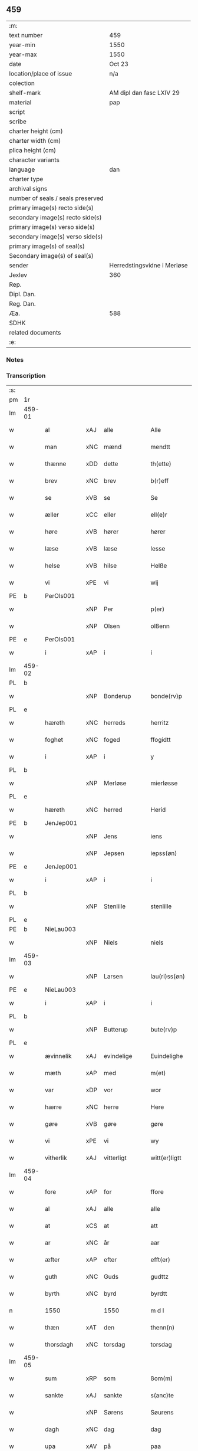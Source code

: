 ** 459

| :m:                               |                             |
| text number                       | 459                         |
| year-min                          | 1550                        |
| year-max                          | 1550                        |
| date                              | Oct 23                      |
| location/place of issue           | n/a                         |
| colection                         |                             |
| shelf-mark                        | AM dipl dan fasc LXIV 29    |
| material                          | pap                         |
| script                            |                             |
| scribe                            |                             |
| charter height (cm)               |                             |
| charter width (cm)                |                             |
| plica height (cm)                 |                             |
| character variants                |                             |
| language                          | dan                         |
| charter type                      |                             |
| archival signs                    |                             |
| number of seals / seals preserved |                             |
| primary image(s) recto side(s)    |                             |
| secondary image(s) recto side(s)  |                             |
| primary image(s) verso side(s)    |                             |
| secondary image(s) verso side(s)  |                             |
| primary image(s) of seal(s)       |                             |
| Secondary image(s) of seal(s)     |                             |
| sender                            | Herredstingsvidne i Merløse |
| Jexlev                            | 360                         |
| Rep.                              |                             |
| Dipl. Dan.                        |                             |
| Reg. Dan.                         |                             |
| Æa.                               | 588                         |
| SDHK                              |                             |
| related documents                 |                             |
| :e:                               |                             |

*** Notes


*** Transcription
| :s: |        |            |     |             |   |                  |             |   |   |   |   |     |   |   |    |               |
| pm  | 1r     |            |     |             |   |                  |             |   |   |   |   |     |   |   |    |               |
| lm  | 459-01 |            |     |             |   |                  |             |   |   |   |   |     |   |   |    |               |
| w   |        | al         | xAJ | alle        |   | Alle             | Alle        |   |   |   |   | dan |   |   |    |        459-01 |
| w   |        | man        | xNC | mænd        |   | mendtt           | mendtt      |   |   |   |   | dan |   |   |    |        459-01 |
| w   |        | thænne     | xDD | dette       |   | th(ette)         | thꝫͤ         |   |   |   |   | dan |   |   |    |        459-01 |
| w   |        | brev       | xNC | brev        |   | b(r)eff          | beﬀ        |   |   |   |   | dan |   |   |    |        459-01 |
| w   |        | se         | xVB | se          |   | Se               | e          |   |   |   |   | dan |   |   |    |        459-01 |
| w   |        | æller      | xCC | eller       |   | ell(e)r          | ell̅ꝛ        |   |   |   |   | dan |   |   |    |        459-01 |
| w   |        | høre       | xVB | hører       |   | hører            | høꝛeꝛ       |   |   |   |   | dan |   |   |    |        459-01 |
| w   |        | læse       | xVB | læse        |   | lesse            | lee        |   |   |   |   | dan |   |   |    |        459-01 |
| w   |        | helse      | xVB | hilse       |   | Helße            | Helße       |   |   |   |   | dan |   |   |    |        459-01 |
| w   |        | vi         | xPE | vi          |   | wij              | wij         |   |   |   |   | dan |   |   |    |        459-01 |
| PE  | b      | PerOls001  |     |             |   |                  |             |   |   |   |   |     |   |   |    |               |
| w   |        |            | xNP | Per         |   | p(er)            | p̲           |   |   |   |   | dan |   |   |    |        459-01 |
| w   |        |            | xNP | Olsen       |   | olßenn           | olßenn      |   |   |   |   | dan |   |   |    |        459-01 |
| PE  | e      | PerOls001  |     |             |   |                  |             |   |   |   |   |     |   |   |    |               |
| w   |        | i          | xAP | i           |   | i                | i           |   |   |   |   | dan |   |   |    |        459-01 |
| lm  | 459-02 |            |     |             |   |                  |             |   |   |   |   |     |   |   |    |               |
| PL  | b      |            |     |             |   |                  |             |   |   |   |   |     |   |   |    |               |
| w   |        |            | xNP | Bonderup    |   | bonde(rv)p       | bondeͮp      |   |   |   |   | dan |   |   |    |        459-02 |
| PL  | e      |            |     |             |   |                  |             |   |   |   |   |     |   |   |    |               |
| w   |        | hæreth     | xNC | herreds     |   | herritz          | heꝛꝛitz     |   |   |   |   | dan |   |   |    |        459-02 |
| w   |        | foghet     | xNC | foged       |   | ffogidtt         | ﬀogidtt     |   |   |   |   | dan |   |   |    |        459-02 |
| w   |        | i          | xAP | i           |   | y                | ÿ           |   |   |   |   | dan |   |   |    |        459-02 |
| PL  | b      |            |     |             |   |                  |             |   |   |   |   |     |   |   |    |               |
| w   |        |            | xNP | Merløse     |   | mierløsse        | mieꝛløe    |   |   |   |   | dan |   |   |    |        459-02 |
| PL  | e      |            |     |             |   |                  |             |   |   |   |   |     |   |   |    |               |
| w   |        | hæreth     | xNC | herred      |   | Herid            | Heꝛid       |   |   |   |   | dan |   |   |    |        459-02 |
| PE  | b      | JenJep001  |     |             |   |                  |             |   |   |   |   |     |   |   |    |               |
| w   |        |            | xNP | Jens        |   | iens             | ıen        |   |   |   |   | dan |   |   |    |        459-02 |
| w   |        |            | xNP | Jepsen      |   | iepss(øn)        | ıepſ       |   |   |   |   | dan |   |   |    |        459-02 |
| PE  | e      | JenJep001  |     |             |   |                  |             |   |   |   |   |     |   |   |    |               |
| w   |        | i          | xAP | i           |   | i                | i           |   |   |   |   | dan |   |   |    |        459-02 |
| PL  | b      |            |     |             |   |                  |             |   |   |   |   |     |   |   |    |               |
| w   |        |            | xNP | Stenlille   |   | stenlille        | ﬅenlılle    |   |   |   |   | dan |   |   |    |        459-02 |
| PL  | e      |            |     |             |   |                  |             |   |   |   |   |     |   |   |    |               |
| PE  | b      | NieLau003  |     |             |   |                  |             |   |   |   |   |     |   |   |    |               |
| w   |        |            | xNP | Niels       |   | niels            | niel       |   |   |   |   | dan |   |   |    |        459-02 |
| lm  | 459-03 |            |     |             |   |                  |             |   |   |   |   |     |   |   |    |               |
| w   |        |            | xNP | Larsen      |   | lau(ri)ss(øn)    | laŭ̅ſ       |   |   |   |   | dan |   |   |    |        459-03 |
| PE  | e      | NieLau003  |     |             |   |                  |             |   |   |   |   |     |   |   |    |               |
| w   |        | i          | xAP | i           |   | i                | i           |   |   |   |   | dan |   |   |    |        459-03 |
| PL  | b      |            |     |             |   |                  |             |   |   |   |   |     |   |   |    |               |
| w   |        |            | xNP | Butterup    |   | bute(rv)p        | bŭteͮp       |   |   |   |   | dan |   |   |    |        459-03 |
| PL  | e      |            |     |             |   |                  |             |   |   |   |   |     |   |   |    |               |
| w   |        | ævinnelik  | xAJ | evindelige  |   | Euindelighe      | Eŭindelıghe |   |   |   |   | dan |   |   |    |        459-03 |
| w   |        | mæth       | xAP | med         |   | m(et)            | mꝫ          |   |   |   |   | dan |   |   |    |        459-03 |
| w   |        | var        | xDP | vor         |   | wor              | woꝛ         |   |   |   |   | dan |   |   |    |        459-03 |
| w   |        | hærre      | xNC | herre       |   | Here             | Heꝛe        |   |   |   |   | dan |   |   |    |        459-03 |
| w   |        | gøre       | xVB | gøre        |   | gøre             | gøꝛe        |   |   |   |   | dan |   |   |    |        459-03 |
| w   |        | vi         | xPE | vi          |   | wy               | wy          |   |   |   |   | dan |   |   |    |        459-03 |
| w   |        | vitherlik  | xAJ | vitterligt  |   | witt(er)ligtt    | wıttligtt  |   |   |   |   | dan |   |   |    |        459-03 |
| lm  | 459-04 |            |     |             |   |                  |             |   |   |   |   |     |   |   |    |               |
| w   |        | fore       | xAP | for         |   | ffore            | ﬀoꝛe        |   |   |   |   | dan |   |   |    |        459-04 |
| w   |        | al         | xAJ | alle        |   | alle             | alle        |   |   |   |   | dan |   |   |    |        459-04 |
| w   |        | at         | xCS | at          |   | att              | att         |   |   |   |   | dan |   |   |    |        459-04 |
| w   |        | ar         | xNC | år          |   | aar              | aaꝛ         |   |   |   |   | dan |   |   |    |        459-04 |
| w   |        | æfter      | xAP | efter       |   | efft(er)         | eﬀt        |   |   |   |   | dan |   |   |    |        459-04 |
| w   |        | guth       | xNC | Guds        |   | gudttz           | gudttz      |   |   |   |   | dan |   |   |    |        459-04 |
| w   |        | byrth      | xNC | byrd        |   | byrdtt           | byꝛdtt      |   |   |   |   | dan |   |   |    |        459-04 |
| n   |        | 1550       |     | 1550        |   | m d l            | m d l       |   |   |   |   | dan |   |   |    |        459-04 |
| w   |        | thæn       | xAT | den         |   | thenn(n)         | thenn̅       |   |   |   |   | dan |   |   |    |        459-04 |
| w   |        | thorsdagh  | xNC | torsdag     |   | torsdag          | toꝛdag     |   |   |   |   | dan |   |   |    |        459-04 |
| lm  | 459-05 |            |     |             |   |                  |             |   |   |   |   |     |   |   |    |               |
| w   |        | sum        | xRP | som         |   | ßom(m)           | ßom̅         |   |   |   |   | dan |   |   |    |        459-05 |
| w   |        | sankte     | xAJ | sankte      |   | s(anc)te         | ﬅe̅          |   |   |   |   | dan |   |   |    |        459-05 |
| w   |        |            | xNP | Sørens      |   | Søurens          | øŭꝛen     |   |   |   |   | dan |   |   |    |        459-05 |
| w   |        | dagh       | xNC | dag         |   | dag              | dag         |   |   |   |   | dan |   |   |    |        459-05 |
| w   |        | upa        | xAV | på          |   | paa              | paa         |   |   |   |   | dan |   |   |    |        459-05 |
| w   |        | falle      | xVB | faldt       |   | faldtt           | faldtt      |   |   |   |   | dan |   |   |    |        459-05 |
| w   |        | være       | xVB | var         |   | wor              | woꝛ         |   |   |   |   | dan |   |   |    |        459-05 |
| w   |        | skikke     | xVB | skikket     |   | skicked          | ſkicked     |   |   |   |   | dan |   |   |    |        459-05 |
| w   |        | for        | xAP | for         |   | for              | foꝛ         |   |   |   |   | dan |   |   | =  |        459-05 |
| w   |        | vi         | xPE | os          |   | vos              | vo         |   |   |   |   | dan |   |   | == |        459-05 |
| lm  | 459-06 |            |     |             |   |                  |             |   |   |   |   |     |   |   |    |               |
| w   |        | ok         | xCC | og          |   | och              | och         |   |   |   |   | dan |   |   |    |        459-06 |
| w   |        | mang       | xAJ | mange       |   | mange            | mange       |   |   |   |   | dan |   |   |    |        459-06 |
| w   |        | dandeman   | xNC | dannemænd   |   | da(n)ne mendtt   | da̅ne mendtt |   |   |   |   | dan |   |   |    |        459-06 |
| w   |        | flere      | xAJ | flere       |   | fler(e)          | fleꝛ       |   |   |   |   | dan |   |   |    |        459-06 |
| w   |        | upa        | xAP | på          |   | paa              | paa         |   |   |   |   | dan |   |   |    |        459-06 |
| w   |        | fornævnd   | xAJ | fornævnte   |   | for(nefnde)      | foꝛᷠͤ         |   |   |   |   | dan |   |   |    |        459-06 |
| w   |        | thing      | xNC | ting        |   | tingh            | tingh       |   |   |   |   | dan |   |   |    |        459-06 |
| w   |        | beskethen  | xAJ | beskeden    |   | beskenn(n)       | beſkenn̅     |   |   |   |   | dan |   |   |    |        459-06 |
| lm  | 459-07 |            |     |             |   |                  |             |   |   |   |   |     |   |   |    |               |
| w   |        | sven       | xNC | svend       |   | Suendtt          | ŭendtt     |   |   |   |   | dan |   |   |    |        459-07 |
| PE  | b      | JørSkr001  |     |             |   |                  |             |   |   |   |   |     |   |   |    |               |
| w   |        |            | xNP | Jørgen      |   | iørenn(n)        | iøꝛenn̅      |   |   |   |   | dan |   |   |    |        459-07 |
| w   |        |            | xNP | Skriver     |   | Schriffuer(e)    | chꝛiﬀŭeꝛ̅   |   |   |   |   | dan |   |   |    |        459-07 |
| PE  | e      | JørSkr001  |     |             |   |                  |             |   |   |   |   |     |   |   |    |               |
| w   |        | innen      | xAP | inden       |   | indenn(n)        | indenn̅      |   |   |   |   | dan |   |   |    |        459-07 |
| w   |        | thing      | xNC | tinge       |   | tinghe           | tinghe      |   |   |   |   | dan |   |   |    |        459-07 |
| w   |        | mæth       | xAP | med         |   | m(et)            | mꝫ          |   |   |   |   | dan |   |   |    |        459-07 |
| w   |        | ful        | xAJ | fuld        |   | ffuld            | ﬀŭld        |   |   |   |   | dan |   |   |    |        459-07 |
| w   |        | makt       | xNC | magt        |   | mackt            | mackt       |   |   |   |   | dan |   |   |    |        459-07 |
| lm  | 459-08 |            |     |             |   |                  |             |   |   |   |   |     |   |   |    |               |
| w   |        | upa        | xAP | på          |   | paa              | paa         |   |   |   |   | dan |   |   |    |        459-08 |
| w   |        | sin        | xDP | sin         |   | sin(n)           | ſin̅         |   |   |   |   | dan |   |   |    |        459-08 |
| w   |        | hosbondis  | xNC | husbondes   |   | hosbond(is)      | hoſbon     |   |   |   |   | dan |   |   |    |        459-08 |
| w   |        | vægh       | xNC | vegne       |   | wegne            | wegne       |   |   |   |   | dan |   |   |    |        459-08 |
| p   |        |            |     |             |   | /                | /           |   |   |   |   | dan |   |   |    |        459-08 |
| w   |        | ok         | xCC | og          |   | och              | och         |   |   |   |   | dan |   |   |    |        459-08 |
| w   |        |            | XX  |             |   | ⸠besk⸡           | ⸠beſk⸡      |   |   |   |   | dan |   |   |    |        459-08 |
| w   |        | bithje     | xVB | bedes       |   | bed(is)          | be         |   |   |   |   | dan |   |   |    |        459-08 |
| w   |        | ok         | xCC | og          |   | och              | och         |   |   |   |   | dan |   |   |    |        459-08 |
| w   |        | fa         | xVB | fik         |   | ffick            | ﬀick        |   |   |   |   | dan |   |   |    |        459-08 |
| w   |        | en         | xAT | et          |   | Ett              | Ett         |   |   |   |   | dan |   |   |    |        459-08 |
| w   |        | uvildigh   | xAJ | uvilligt    |   | vijll¦igtt       | vijll¦igtt  |   |   |   |   | dan |   |   |    | 459-08—459-09 |
| w   |        | thing      | xNC | tings       |   | ting(is)         | tingꝭ       |   |   |   |   | dan |   |   |    |        459-09 |
| w   |        | vitne      | xNC | vidne       |   | widne            | widne       |   |   |   |   | dan |   |   |    |        459-09 |
| w   |        | af         | xAP | af          |   | aff              | aﬀ          |   |   |   |   | dan |   |   |    |        459-09 |
| n   |        | 12         |     | 12          |   | xij              | xij         |   |   |   |   | dan |   |   |    |        459-09 |
| w   |        | logh+fast  | xAJ | lovfaste    |   | louffaste        | loŭﬀaﬅe     |   |   |   |   | dan |   |   |    |        459-09 |
| w   |        | dandeman   | xNC | dannemænd   |   | da(n)ne mendtt   | da̅ne mendtt |   |   |   |   | dan |   |   |    |        459-09 |
| w   |        | upa        | xAP | på          |   | paa              | paa         |   |   |   |   | dan |   |   |    |        459-09 |
| w   |        | thæn       | xAT | de          |   | de               | de          |   |   |   |   | dan |   |   |    |        459-09 |
| lm  | 459-10 |            |     |             |   |                  |             |   |   |   |   |     |   |   |    |               |
| w   |        | orth       | xNC | ord         |   | ordtt            | oꝛdtt       |   |   |   |   | dan |   |   |    |        459-10 |
| PE  | b      | JepJør001  |     |             |   |                  |             |   |   |   |   |     |   |   |    |               |
| w   |        |            | xNP | Jep         |   | iep              | ıep         |   |   |   |   | dan |   |   |    |        459-10 |
| w   |        |            | xNP | Jørgensen   |   | iørenss(øn)      | ıøꝛenſ     |   |   |   |   | dan |   |   |    |        459-10 |
| PE  | e      | JepJør001  |     |             |   |                  |             |   |   |   |   |     |   |   |    |               |
| w   |        | i          | xAP | i           |   | i                | i           |   |   |   |   | dan |   |   |    |        459-10 |
| PL  | b      |            |     |             |   |                  |             |   |   |   |   |     |   |   |    |               |
| w   |        |            | xNP | Mølle Borup |   | mølleboe(rv)p    | mølleboeͮp   |   |   |   |   | dan |   |   |    |        459-10 |
| PL  | e      |            |     |             |   |                  |             |   |   |   |   |     |   |   |    |               |
| w   |        | sta        | xVB | stod        |   | stod             | ſtod        |   |   |   |   | dan |   |   |    |        459-10 |
| w   |        | upa        | xAP | på          |   | paa              | paa         |   |   |   |   | dan |   |   |    |        459-10 |
| PL  | b      |            |     |             |   |                  |             |   |   |   |   |     |   |   |    |               |
| w   |        |            | xNP | Merløse     |   | mierløsse        | mieꝛløe    |   |   |   |   | dan |   |   |    |        459-10 |
| PL  | e      |            |     |             |   |                  |             |   |   |   |   |     |   |   |    |               |
| w   |        | hæreth     | xNC | herreds     |   | heridttz         | heꝛidttz    |   |   |   |   | dan |   |   |    |        459-10 |
| lm  | 459-11 |            |     |             |   |                  |             |   |   |   |   |     |   |   |    |               |
| w   |        | thing      | xNC | ting        |   | tingh            | tingh       |   |   |   |   | dan |   |   |    |        459-11 |
| w   |        | ok         | xCC | og          |   | och              | och         |   |   |   |   | dan |   |   |    |        459-11 |
| w   |        | besta      | xVB | bestod      |   | bestod           | beﬅod       |   |   |   |   | dan |   |   |    |        459-11 |
| w   |        | for        | xAV | for         |   | for              | foꝛ         |   |   |   |   | dan |   |   |    |        459-11 |
| n   |        | 1          |     | 1           |   | i                | i           |   |   |   |   | dan |   |   |    |        459-11 |
| w   |        | domere     | xNC | dommer      |   | domer            | domeꝛ       |   |   |   |   | dan |   |   |    |        459-11 |
| w   |        | ok         | xCC | og          |   | och              | och         |   |   |   |   | dan |   |   |    |        459-11 |
| w   |        | dandeman   | xNC | dannemænd   |   | da(n)ne mendtt   | da̅ne mendtt |   |   |   |   | dan |   |   |    |        459-11 |
| w   |        | at         | xCS | at          |   | att              | att         |   |   |   |   | dan |   |   |    |        459-11 |
| w   |        | han        | xPE | han         |   | hand             | hand        |   |   |   |   | dan |   |   |    |        459-11 |
| lm  | 459-12 |            |     |             |   |                  |             |   |   |   |   |     |   |   |    |               |
| w   |        | kænne      | xVB | kendes      |   | kend(is)         | ken        |   |   |   |   | dan |   |   |    |        459-12 |
| w   |        | sik        | xPE | sig         |   | sigh             | ſigh        |   |   |   |   | dan |   |   |    |        459-12 |
| w   |        | ænge       | xDD | ingen       |   | ingenn(n)        | ingenn̅      |   |   |   |   | dan |   |   |    |        459-12 |
| w   |        | lot        | xNC | lod         |   | laad             | laad        |   |   |   |   | dan |   |   |    |        459-12 |
| w   |        | at         | xIM | at          |   | att              | att         |   |   |   |   | dan |   |   |    |        459-12 |
| w   |        | have       | xVB | have        |   | Haffue           | Haﬀŭe       |   |   |   |   | dan |   |   |    |        459-12 |
| w   |        | i          | xAP | i           |   | i                | i           |   |   |   |   | dan |   |   |    |        459-12 |
| w   |        | thæn       | xAT | den         |   | denn             | denn        |   |   |   |   | dan |   |   |    |        459-12 |
| w   |        | grund      | xNC | grund       |   | grund            | gꝛŭnd       |   |   |   |   | dan |   |   |    |        459-12 |
| w   |        | sum        | xRP | som         |   | som(m)           | ſom̅         |   |   |   |   | dan |   |   |    |        459-12 |
| lm  | 459-13 |            |     |             |   |                  |             |   |   |   |   |     |   |   |    |               |
| PE  |        | MogAnd002  |     |             |   |                  |             |   |   |   |   |     |   |   |    |               |
| w   |        |            | xNP | Mogens      |   | moens            | moen       |   |   |   |   | dan |   |   |    |        459-13 |
| w   |        |            | xNP | Andersen    |   | anderss(øn)      | andeꝛſ     |   |   |   |   | dan |   |   |    |        459-13 |
| PE  | e      | MogAnd002  |     |             |   |                  |             |   |   |   |   |     |   |   |    |               |
| w   |        | i          | xAP | i           |   | i                | i           |   |   |   |   | dan |   |   |    |        459-13 |
| PL  | b      |            |     |             |   |                  |             |   |   |   |   |     |   |   |    |               |
| w   |        |            | xNP | Tåstrup     |   | taast(rv)p       | taaﬅͮp       |   |   |   |   | dan |   |   |    |        459-13 |
| PL  | e      |            |     |             |   |                  |             |   |   |   |   |     |   |   |    |               |
| w   |        | ok         | xCC | og          |   | och              | och         |   |   |   |   | dan |   |   |    |        459-13 |
| w   |        | fornævnd   | xAJ | fornævnte   |   | for(nefnde)      | foꝛᷠͤ         |   |   |   |   | dan |   |   |    |        459-13 |
| PE  | b      | JepJør001  |     |             |   |                  |             |   |   |   |   |     |   |   |    |               |
| w   |        |            | xNP | Jep         |   | iep              | ıep         |   |   |   |   | dan |   |   |    |        459-13 |
| w   |        |            | xNP | Jørgensen   |   | iørens(øn)       | iøꝛen      |   |   |   |   | dan |   |   |    |        459-13 |
| PE  | e      | JepJør001  |     |             |   |                  |             |   |   |   |   |     |   |   |    |               |
| w   |        | i          | xAP | i           |   | i                | i           |   |   |   |   | dan |   |   |    |        459-13 |
| w   |        | thrætte    | xNC | trætte      |   | trætte           | tꝛætte      |   |   |   |   | dan |   |   |    |        459-13 |
| w   |        | have       | xVB | have        |   | Haffue           | Haﬀŭe       |   |   |   |   | dan |   |   |    |        459-13 |
| lm  | 459-14 |            |     |             |   |                  |             |   |   |   |   |     |   |   |    |               |
| w   |        | tha        | xAV | da          |   | daa              | daa         |   |   |   |   | dan |   |   |    |        459-14 |
| w   |        | til        | xAV | til         |   | till             | till        |   |   |   |   | dan |   |   |    |        459-14 |
| w   |        | mæle       | xVB | mæltes      |   | melt(is)         | meltꝭ       |   |   |   |   | dan |   |   |    |        459-14 |
| w   |        | beskethen  | xAJ | beskeden    |   | beskenn(n)       | beſkenn̅     |   |   |   |   | dan |   |   |    |        459-14 |
| w   |        | man        | xNC | mand        |   | mandtt           | mandtt      |   |   |   |   | dan |   |   |    |        459-14 |
| PE  | b      | PerEri002  |     |             |   |                  |             |   |   |   |   |     |   |   |    |               |
| w   |        |            | xNP | Per         |   | p(er)            | p̲           |   |   |   |   | dan |   |   |    |        459-14 |
| w   |        |            | xNP | Eriksen     |   | Erickss(øn)      | Eꝛickſ     |   |   |   |   | dan |   |   |    |        459-14 |
| PE  | e      | PerEri002  |     |             |   |                  |             |   |   |   |   |     |   |   |    |               |
| w   |        | i          | xAP | i           |   | i                | i           |   |   |   |   | dan |   |   |    |        459-14 |
| PL  | b      |            |     |             |   |                  |             |   |   |   |   |     |   |   |    |               |
| w   |        |            | xNP | Vanløse     |   | wandløsse        | wandløe    |   |   |   |   | dan |   |   |    |        459-14 |
| PL  | e      |            |     |             |   |                  |             |   |   |   |   |     |   |   |    |               |
| lm  | 459-15 |            |     |             |   |                  |             |   |   |   |   |     |   |   |    |               |
| w   |        | til        | xAP | til         |   | thill            | thill       |   |   |   |   | dan |   |   |    |        459-15 |
| w   |        | sik        | xPE | sig         |   | sig              | ſig         |   |   |   |   | dan |   |   |    |        459-15 |
| w   |        | at         | xIM | at          |   | att              | att         |   |   |   |   | dan |   |   |    |        459-15 |
| w   |        | take       | xVB | tage        |   | iage             | ıage        |   |   |   |   | dan |   |   |    |        459-15 |
| n   |        | 12         |     | 12          |   | xj               | xj          |   |   |   |   | dan |   |   |    |        459-15 |
| w   |        | dandeman   | xNC | dannemænd   |   | da(n)ne mendtt   | da̅ne mendtt |   |   |   |   | dan |   |   |    |        459-15 |
| w   |        | ut         | xAV | ud          |   | vd               | vd          |   |   |   |   | dan |   |   |    |        459-15 |
| w   |        | at         | xIM | at          |   | att              | att         |   |   |   |   | dan |   |   |    |        459-15 |
| w   |        | gange      | xVB | gå          |   | gaa              | gaa         |   |   |   |   | dan |   |   |    |        459-15 |
| w   |        | ok         | xCC | og          |   | och              | och         |   |   |   |   | dan |   |   |    |        459-15 |
| w   |        | vitne      | xVB | vidne       |   | widne            | wıdne       |   |   |   |   | dan |   |   |    |        459-15 |
| lm  | 459-16 |            |     |             |   |                  |             |   |   |   |   |     |   |   |    |               |
| w   |        | thær       | xAV | der         |   | th(er)           | th         |   |   |   |   | dan |   |   |    |        459-16 |
| w   |        | en         | xPI | en          |   | enn(n)           | enn̅         |   |   |   |   | dan |   |   |    |        459-16 |
| w   |        | sum        | xRP | som         |   | som(m)           | ſom̅         |   |   |   |   | dan |   |   |    |        459-16 |
| w   |        | være       | xVB | var         |   | wor              | woꝛ         |   |   |   |   | dan |   |   |    |        459-16 |
| PE  | b      | PerMad001  |     |             |   |                  |             |   |   |   |   |     |   |   |    |               |
| w   |        |            | xNP | Per         |   | p(er)            | p̲           |   |   |   |   | dan |   |   |    |        459-16 |
| w   |        |            | xNP | Mads        |   | mattz            | mattz       |   |   |   |   | dan |   |   |    |        459-16 |
| PE  | e      | PerMad001  |     |             |   |                  |             |   |   |   |   |     |   |   |    |               |
| w   |        | i          | xAP | i           |   | i                | i           |   |   |   |   | dan |   |   |    |        459-16 |
| PL  | b      |            |     |             |   |                  |             |   |   |   |   |     |   |   |    |               |
| w   |        |            | xNP | Ugløse      |   | vggløsse         | vggløe     |   |   |   |   | dan |   |   |    |        459-16 |
| PL  | e      |            |     |             |   |                  |             |   |   |   |   |     |   |   |    |               |
| PE  | b      | OluJen005  |     |             |   |                  |             |   |   |   |   |     |   |   |    |               |
| w   |        |            | xNP | Oluf        |   | oluff            | olŭﬀ        |   |   |   |   | dan |   |   |    |        459-16 |
| w   |        |            | xNP | Jensen      |   | iens(øn)         | ıen        |   |   |   |   | dan |   |   |    |        459-16 |
| Pe  | e      | OluJen005  |     |             |   |                  |             |   |   |   |   |     |   |   |    |               |
| w   |        | vither     | xAP | ved         |   | vid              | vıd         |   |   |   |   | dan |   |   |    |        459-16 |
| w   |        | beskethen  | xAJ | bækken      |   | bec¦kenn(n)      | bec¦kenn̅    |   |   |   |   | dan |   |   |    | 459-16—459-17 |
| w   |        | ibidem     | xAV |             |   | ibid(em)         | ıbı        |   |   |   |   | lat |   |   |    |        459-17 |
| PE  | b      | HanDey001  |     |             |   |                  |             |   |   |   |   |     |   |   |    |               |
| w   |        |            | xNP | Hans        |   | Hans             | Han        |   |   |   |   | dan |   |   |    |        459-17 |
| w   |        |            | xNP | Deyssen     |   | deyss(øn)        | deyſ       |   |   |   |   | dan |   |   |    |        459-17 |
| PE  | e      | HanDey001  |     |             |   |                  |             |   |   |   |   |     |   |   |    |               |
| w   |        | ibidem     | xAV |             |   | ibid(em)         | ibi        |   |   |   |   | lat |   |   |    |        459-17 |
| PE  | b      | LarNie003  |     |             |   |                  |             |   |   |   |   |     |   |   |    |               |
| w   |        |            | xNP | Lars        |   | lasse            | lae        |   |   |   |   | dan |   |   |    |        459-17 |
| w   |        |            | xNP | Nielsen     |   | nielss(øn)       | nielſ      |   |   |   |   | dan |   |   |    |        459-17 |
| PE  | e      | LarNie003  |     |             |   |                  |             |   |   |   |   |     |   |   |    |               |
| w   |        | ibidem     | xAV |             |   | ibid(em)         | ibi        |   |   |   |   | lat |   |   |    |        459-17 |
| PE  | b      | OluSke001  |     |             |   |                  |             |   |   |   |   |     |   |   |    |               |
| w   |        |            | xNP | Oluf        |   | oluff            | olŭﬀ        |   |   |   |   | dan |   |   |    |        459-17 |
| w   |        |            | xNP | Skenck      |   | skenck           | ſkenck      |   |   |   |   | dan |   |   |    |        459-17 |
| PE  | e      | OluSke001  |     |             |   |                  |             |   |   |   |   |     |   |   |    |               |
| lm  | 459-18 |            |     |             |   |                  |             |   |   |   |   |     |   |   |    |               |
| w   |        | i          | xAP | i           |   | i                | i           |   |   |   |   | dan |   |   |    |        459-18 |
| PL  | b      |            |     |             |   |                  |             |   |   |   |   |     |   |   |    |               |
| w   |        |            | xNP | Sten        |   | stenn(n)         | ﬅenn̅        |   |   |   |   | dan |   |   |    |        459-18 |
| w   |        |            | xNP | Magle       |   | magle            | magle       |   |   |   |   | dan |   |   |    |        459-18 |
| PL  | e      |            |     |             |   |                  |             |   |   |   |   |     |   |   |    |               |
| PE  | b      | JenPou004  |     |             |   |                  |             |   |   |   |   |     |   |   |    |               |
| w   |        |            | xNP | Jens        |   | iens             | ıen        |   |   |   |   | dan |   |   |    |        459-18 |
| w   |        |            | xNP | Poulsen     |   | poelss(øn)       | poelſ      |   |   |   |   | dan |   |   |    |        459-18 |
| PE  | e      | JenPou004  |     |             |   |                  |             |   |   |   |   |     |   |   |    |               |
| w   |        | ibidem     | xAV |             |   | !ebid(em)¡       | !ebi¡      |   |   |   |   | lat |   |   |    |        459-18 |
| PE  | b      | LarNie003  |     |             |   |                  |             |   |   |   |   |     |   |   |    |               |
| w   |        |            | xNP | Laurids     |   | lauridttz        | laŭꝛıdttz   |   |   |   |   | dan |   |   |    |        459-18 |
| w   |        |            | xNP | Nielsen     |   | nielss(øn)       | nielſ      |   |   |   |   | dan |   |   |    |        459-18 |
| PE  | e      | LarNie003  |     |             |   |                  |             |   |   |   |   |     |   |   |    |               |
| w   |        | i          | xAP | i           |   | i                | i           |   |   |   |   | dan |   |   |    |        459-18 |
| PL  | b      |            |     |             |   |                  |             |   |   |   |   |     |   |   |    |               |
| w   |        |            | xNP | Eskilstrup  |   | Elskilst(rv)p    | Elſkilﬅͮp    |   |   |   |   | dan |   |   |    |        459-18 |
| PL  | e      |            |     |             |   |                  |             |   |   |   |   |     |   |   |    |               |
| lm  | 459-19 |            |     |             |   |                  |             |   |   |   |   |     |   |   |    |               |
| PE  | b      | HanJep001  |     |             |   |                  |             |   |   |   |   |     |   |   |    |               |
| w   |        |            | xNP | Hans        |   | Hans             | Han        |   |   |   |   | dan |   |   |    |        459-19 |
| w   |        |            | xNP | Jepsen      |   | iepss(øn)        | ıepſ       |   |   |   |   | dan |   |   |    |        459-19 |
| PE  | e      | HanJep001  |     |             |   |                  |             |   |   |   |   |     |   |   |    |               |
| w   |        | i          | xAP | i           |   | i                | i           |   |   |   |   | dan |   |   |    |        459-19 |
| PL  | b      |            |     |             |   |                  |             |   |   |   |   |     |   |   |    |               |
| w   |        |            | xNP | Nørup       |   | nørrup           | nøꝛꝛŭp      |   |   |   |   | dan |   |   |    |        459-19 |
| PL  | e      |            |     |             |   |                  |             |   |   |   |   |     |   |   |    |               |
| PE  | b      | JepLau002  |     |             |   |                  |             |   |   |   |   |     |   |   |    |               |
| w   |        |            | xNP | Jep         |   | iep              | ıep         |   |   |   |   | dan |   |   |    |        459-19 |
| w   |        |            | xNP | Lauridsen   |   | lauridzenn(n)    | laŭꝛıdzenn̅  |   |   |   |   | dan |   |   |    |        459-19 |
| PE  | e      | JepLau002  |     |             |   |                  |             |   |   |   |   |     |   |   |    |               |
| w   |        | i          | xAP | i           |   | i                | i           |   |   |   |   | dan |   |   |    |        459-19 |
| PL  | b      |            |     |             |   |                  |             |   |   |   |   |     |   |   |    |               |
| w   |        |            | xNP | Tåstrup     |   | taast(rv)p       | taaﬅͮp       |   |   |   |   | dan |   |   |    |        459-19 |
| PL  | e      |            |     |             |   |                  |             |   |   |   |   |     |   |   |    |               |
| PE  | b      | NieJen016  |     |             |   |                  |             |   |   |   |   |     |   |   |    |               |
| w   |        |            | xNP | Niels       |   | niels            | niel       |   |   |   |   | dan |   |   |    |        459-19 |
| w   |        |            | xNP | Jensen      |   | ienss(øn)        | ienſ       |   |   |   |   | dan |   |   |    |        459-19 |
| PE  | e      | NieJen016  |     |             |   |                  |             |   |   |   |   |     |   |   |    |               |
| lm  | 459-20 |            |     |             |   |                  |             |   |   |   |   |     |   |   |    |               |
| w   |        | ibidem     | xAV |             |   | ibid(em)         | ibi        |   |   |   |   | lat |   |   |    |        459-20 |
| w   |        | thænne     | xDD | disse       |   | thesse           | thee       |   |   |   |   | dan |   |   |    |        459-20 |
| w   |        | fornævnd   | xAJ | fornævnte   |   | for(nefnde)      | foꝛᷠͤ         |   |   |   |   | dan |   |   |    |        459-20 |
| n   |        | 12         |     | 12          |   | xij              | xij         |   |   |   |   | dan |   |   |    |        459-20 |
| w   |        | logh+fast  | xAJ | lovfaste    |   | louffaste        | loŭﬀaﬅe     |   |   |   |   | dan |   |   |    |        459-20 |
| w   |        | dandeman   | xNC | dannemænd   |   | da(n)ne mendtt   | da̅ne mendtt |   |   |   |   | dan |   |   |    |        459-20 |
| w   |        | ut         | xAV | ud          |   | wd               | wd          |   |   |   |   | dan |   |   |    |        459-20 |
| w   |        | gange      | xVB | ginge       |   | ginge            | ginge       |   |   |   |   | dan |   |   |    |        459-20 |
| w   |        | i          | xAP | i           |   | y                | ÿ           |   |   |   |   | dan |   |   |    |        459-20 |
| w   |        | berath     | xNC | beråd       |   | be¦raad          | be¦ꝛaad     |   |   |   |   | dan |   |   |    | 459-20—459-21 |
| w   |        | ok         | xCC | og          |   | och              | och         |   |   |   |   | dan |   |   |    |        459-21 |
| w   |        | vælberathe | xVB | velberåde   |   | welberaade       | welbeꝛaade  |   |   |   |   | dan |   |   |    |        459-21 |
| w   |        | gen        | xAV | igen        |   | igenn(n)         | igenn̅       |   |   |   |   | dan |   |   |    |        459-21 |
| w   |        | kome       | xVB | komme       |   | ko(m)me          | ko̅me        |   |   |   |   | dan |   |   |    |        459-21 |
| w   |        | ok         | xCC | og          |   | och              | och         |   |   |   |   | dan |   |   |    |        459-21 |
| w   |        | late       | xVB | lade        |   | lade             | lade        |   |   |   |   | dan |   |   |    |        459-21 |
| w   |        | thæn       | xPE | dem         |   | dem              | dem         |   |   |   |   | dan |   |   |    |        459-21 |
| w   |        | guth       | xNC | Gud         |   | gud              | gŭd         |   |   |   |   | dan |   |   |    |        459-21 |
| w   |        | til        | xAP | til         |   | till             | tıll        |   |   |   |   | dan |   |   |    |        459-21 |
| lm  | 459-22 |            |     |             |   |                  |             |   |   |   |   |     |   |   |    |               |
| w   |        | hjalp      | xNC | hjælpe      |   | Hielpe           | Hielpe      |   |   |   |   | dan |   |   |    |        459-22 |
| w   |        | ok         | xCC | og          |   | och              | och         |   |   |   |   | dan |   |   |    |        459-22 |
| w   |        | hul        | xNC | huld        |   | Huld             | Hŭld        |   |   |   |   | dan |   |   |    |        459-22 |
| w   |        | at         | xIM | at          |   | att              | att         |   |   |   |   | dan |   |   |    |        459-22 |
| w   |        | varthe     | xVB | vorde       |   | worde            | woꝛde       |   |   |   |   | dan |   |   |    |        459-22 |
| w   |        | hvær       | xPI | hver        |   | Huer             | Hŭeꝛ        |   |   |   |   | dan |   |   |    |        459-22 |
| w   |        | mæth       | xAP | med         |   | m(et)            | mꝫ          |   |   |   |   | dan |   |   |    |        459-22 |
| w   |        | tve        | xNA | to          |   | to               | to          |   |   |   |   | dan |   |   |    |        459-22 |
| w   |        | oprækje    | xVB | oprakte     |   | opraackte        | opꝛaackte   |   |   |   |   | dan |   |   |    |        459-22 |
| w   |        | finger     | xNC | fingre      |   | ffingre          | ﬀingꝛe      |   |   |   |   | dan |   |   |    |        459-22 |
| lm  | 459-23 |            |     |             |   |                  |             |   |   |   |   |     |   |   |    |               |
| w   |        | at         | xCS | at          |   | att              | att         |   |   |   |   | dan |   |   |    |        459-23 |
| w   |        | thæn       | xPE | de          |   | the              | the         |   |   |   |   | dan |   |   |    |        459-23 |
| w   |        | hos        | xAV | hos         |   | Hos              | Ho         |   |   |   |   | dan |   |   |    |        459-23 |
| w   |        | være       | xVB | vare        |   | wore             | woꝛe        |   |   |   |   | dan |   |   |    |        459-23 |
| w   |        | same       | xAJ | samme       |   | sa(m)me          | ſa̅me        |   |   |   |   | dan |   |   |    |        459-23 |
| w   |        | dagh       | xNC | dag         |   | dagh             | dagh        |   |   |   |   | dan |   |   |    |        459-23 |
| w   |        | ok         | xCC | og          |   | och              | och         |   |   |   |   | dan |   |   |    |        459-23 |
| w   |        | se         | xVB | såe         |   | saae             | ſaae        |   |   |   |   | dan |   |   |    |        459-23 |
| w   |        | ok         | xCC | og          |   | och              | och         |   |   |   |   | dan |   |   |    |        459-23 |
| w   |        | høre       | xVB | hørte       |   | hørde            | høꝛde       |   |   |   |   | dan |   |   |    |        459-23 |
| w   |        | upa        | xAV | på          |   | paa              | paa         |   |   |   |   | dan |   |   |    |        459-23 |
| w   |        | at         | xCS | at          |   | att              | att         |   |   |   |   | dan |   |   |    |        459-23 |
| w   |        | sva        | xAV | så          |   | saa              | ſaa         |   |   |   |   | dan |   |   |    |        459-23 |
| lm  | 459-24 |            |     |             |   |                  |             |   |   |   |   |     |   |   |    |               |
| w   |        | i          | xAP | i           |   | i                | i           |   |   |   |   | dan |   |   |    |        459-24 |
| w   |        | sanhet     | xNC | sandhed     |   | sandhed          | ſandhed     |   |   |   |   | dan |   |   |    |        459-24 |
| w   |        | gange      | xVB | gik         |   | gick             | gıck        |   |   |   |   | dan |   |   |    |        459-24 |
| w   |        | ok         | xCC | og          |   | och              | och         |   |   |   |   | dan |   |   |    |        459-24 |
| w   |        | fare       | xVB | for         |   | ffoer            | ﬀoeꝛ        |   |   |   |   | dan |   |   |    |        459-24 |
| w   |        | upa        | xAP | på          |   | paa              | paa         |   |   |   |   | dan |   |   |    |        459-24 |
| PL  | b      |            |     |             |   |                  |             |   |   |   |   |     |   |   |    |               |
| w   |        |            | xNP | Merløse     |   | mierløsse        | mieꝛløe    |   |   |   |   | dan |   |   |    |        459-24 |
| PL  | e      |            |     |             |   |                  |             |   |   |   |   |     |   |   |    |               |
| w   |        | hæreth     | xNC | herreds     |   | Herridttz        | Heꝛꝛidttz   |   |   |   |   | dan |   |   |    |        459-24 |
| w   |        | thing      | xNC | ting        |   | tingh            | tingh       |   |   |   |   | dan |   |   |    |        459-24 |
| w   |        | i          | xAP | i           |   | i                | i           |   |   |   |   | dan |   |   |    |        459-24 |
| w   |        | al         | xAJ | alle        |   | alle             | alle        |   |   |   |   | dan |   |   |    |        459-24 |
| lm  | 459-25 |            |     |             |   |                  |             |   |   |   |   |     |   |   |    |               |
| w   |        | orth       | xNC | ord         |   | ord              | oꝛd         |   |   |   |   | dan |   |   |    |        459-25 |
| w   |        | ok         | xCC | og          |   | och              | och         |   |   |   |   | dan |   |   |    |        459-25 |
| w   |        | punkt      | xNC | punkte      |   | punte            | pŭnte       |   |   |   |   | dan |   |   |    |        459-25 |
| w   |        | sum        | xCS | som         |   | som(m)           | ſom̅         |   |   |   |   | dan |   |   |    |        459-25 |
| w   |        | forskreven | xAJ | forskrevet  |   | ffor(screffuitt) | ﬀoꝛͧͥͭͭ         |   |   |   |   | dan |   |   |    |        459-25 |
| w   |        | sta        | xVB | står        |   | staar            | ﬅaaꝛ        |   |   |   |   | dan |   |   |    |        459-25 |
| w   |        | thæn       | xPE | det         |   | th(et)           | thꝫ         |   |   |   |   | dan |   |   |    |        459-25 |
| w   |        | besta      | xVB | bestå       |   | bestaa           | beﬅaa       |   |   |   |   | dan |   |   |    |        459-25 |
| w   |        | ok         | xAV | og          |   | och              | och         |   |   |   |   | dan |   |   |    |        459-25 |
| w   |        | vi         | xPE | vi          |   | wij              | wij         |   |   |   |   | dan |   |   |    |        459-25 |
| w   |        | mæth       | xAP | med         |   | m(et)            | mꝫ          |   |   |   |   | dan |   |   |    |        459-25 |
| w   |        | var        | xDP | vore        |   | vore             | voꝛe        |   |   |   |   | dan |   |   |    |        459-25 |
| lm  | 459-26 |            |     |             |   |                  |             |   |   |   |   |     |   |   |    |               |
| w   |        | insighle   | xNC | indsegle    |   | ingzegle         | ıngzegle    |   |   |   |   | dan |   |   |    |        459-26 |
| w   |        | næthen     | xAV | neden       |   | nede(n)          | nede̅        |   |   |   |   | dan |   |   |    |        459-26 |
| w   |        | upa        | xAP | på          |   | paa              | paa         |   |   |   |   | dan |   |   |    |        459-26 |
| w   |        | thænne     | xDD | dette       |   | th(ette)         | thꝫͤ         |   |   |   |   | dan |   |   |    |        459-26 |
| w   |        | var        | xDP | vort        |   | wortt            | woꝛtt       |   |   |   |   | dan |   |   |    |        459-26 |
| w   |        | open       | xAJ | åbne        |   | obne             | obne        |   |   |   |   | dan |   |   |    |        459-26 |
| w   |        | brev       | xNC | brev        |   | bref             | bꝛef        |   |   |   |   | dan |   |   |    |        459-26 |
| w   |        |            |     |             |   | dat(um)          | datꝭ        |   |   |   |   | lat |   |   |    |        459-26 |
| w   |        |            |     |             |   | vtt              | vtt         |   |   |   |   | lat |   |   |    |        459-26 |
| w   |        |            |     |             |   | ßvp(ra)          | ßvp       |   |   |   |   | lat |   |   |    |        459-26 |
| :e: |        |            |     |             |   |                  |             |   |   |   |   |     |   |   |    |               |

